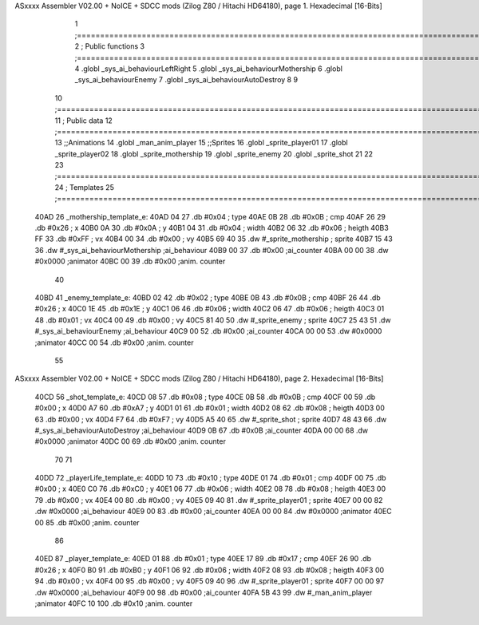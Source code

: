 ASxxxx Assembler V02.00 + NoICE + SDCC mods  (Zilog Z80 / Hitachi HD64180), page 1.
Hexadecimal [16-Bits]



                              1 ;===================================================================================================================================================
                              2 ; Public functions
                              3 ;===================================================================================================================================================
                              4 .globl _sys_ai_behaviourLeftRight
                              5 .globl _sys_ai_behaviourMothership
                              6 .globl _sys_ai_behaviourEnemy
                              7 .globl _sys_ai_behaviourAutoDestroy
                              8 
                              9 
                             10 ;===================================================================================================================================================
                             11 ; Public data
                             12 ;===================================================================================================================================================
                             13 ;;Animations
                             14 .globl _man_anim_player
                             15 ;;Sprites
                             16 .globl _sprite_player01
                             17 .globl _sprite_player02
                             18 .globl _sprite_mothership
                             19 .globl _sprite_enemy
                             20 .globl _sprite_shot
                             21   
                             22 
                             23 ;===================================================================================================================================================
                             24 ; Templates
                             25 ;===================================================================================================================================================
   40AD                      26 _mothership_template_e:
   40AD 04                   27    .db #0x04   ; type
   40AE 0B                   28    .db #0x0B   ; cmp
   40AF 26                   29    .db #0x26   ; x
   40B0 0A                   30    .db #0x0A   ; y
   40B1 04                   31    .db #0x04   ; width
   40B2 06                   32    .db #0x06   ; heigth
   40B3 FF                   33    .db #0xFF   ; vx
   40B4 00                   34    .db #0x00   ; vy
   40B5 69 40                35    .dw #_sprite_mothership ; sprite
   40B7 15 43                36    .dw #_sys_ai_behaviourMothership ;ai_behaviour
   40B9 00                   37    .db #0x00   ;ai_counter
   40BA 00 00                38    .dw #0x0000 ;animator
   40BC 00                   39    .db #0x00   ;anim. counter
                             40 
   40BD                      41 _enemy_template_e:
   40BD 02                   42    .db #0x02   ; type
   40BE 0B                   43    .db #0x0B   ; cmp
   40BF 26                   44    .db #0x26   ; x
   40C0 1E                   45    .db #0x1E   ; y
   40C1 06                   46    .db #0x06   ; width
   40C2 06                   47    .db #0x06   ; heigth
   40C3 01                   48    .db #0x01   ; vx
   40C4 00                   49    .db #0x00   ; vy
   40C5 81 40                50    .dw #_sprite_enemy ; sprite
   40C7 25 43                51    .dw #_sys_ai_behaviourEnemy ;ai_behaviour
   40C9 00                   52    .db #0x00   ;ai_counter
   40CA 00 00                53    .dw #0x0000 ;animator
   40CC 00                   54    .db #0x00   ;anim. counter
                             55 
ASxxxx Assembler V02.00 + NoICE + SDCC mods  (Zilog Z80 / Hitachi HD64180), page 2.
Hexadecimal [16-Bits]



   40CD                      56 _shot_template_e:
   40CD 08                   57    .db #0x08   ; type
   40CE 0B                   58    .db #0x0B   ; cmp
   40CF 00                   59    .db #0x00   ; x
   40D0 A7                   60    .db #0xA7   ; y
   40D1 01                   61    .db #0x01   ; width
   40D2 08                   62    .db #0x08   ; heigth
   40D3 00                   63    .db #0x00   ; vx
   40D4 F7                   64    .db #0xF7   ; vy
   40D5 A5 40                65    .dw #_sprite_shot ; sprite
   40D7 48 43                66    .dw #_sys_ai_behaviourAutoDestroy ;ai_behaviour
   40D9 0B                   67    .db #0x0B   ;ai_counter
   40DA 00 00                68    .dw #0x0000 ;animator
   40DC 00                   69    .db #0x00   ;anim. counter
                             70 
                             71 
   40DD                      72 _playerLife_template_e:
   40DD 10                   73    .db #0x10   ; type
   40DE 01                   74    .db #0x01   ; cmp
   40DF 00                   75    .db #0x00   ; x
   40E0 C0                   76    .db #0xC0   ; y
   40E1 06                   77    .db #0x06   ; width
   40E2 08                   78    .db #0x08   ; heigth
   40E3 00                   79    .db #0x00   ; vx
   40E4 00                   80    .db #0x00   ; vy
   40E5 09 40                81    .dw #_sprite_player01 ; sprite
   40E7 00 00                82    .dw #0x0000 ;ai_behaviour
   40E9 00                   83    .db #0x00   ;ai_counter
   40EA 00 00                84    .dw #0x0000 ;animator
   40EC 00                   85    .db #0x00   ;anim. counter
                             86 
   40ED                      87 _player_template_e:
   40ED 01                   88    .db #0x01   ; type
   40EE 17                   89    .db #0x17   ; cmp
   40EF 26                   90    .db #0x26   ; x
   40F0 B0                   91    .db #0xB0   ; y
   40F1 06                   92    .db #0x06   ; width
   40F2 08                   93    .db #0x08   ; heigth
   40F3 00                   94    .db #0x00   ; vx
   40F4 00                   95    .db #0x00   ; vy
   40F5 09 40                96    .dw #_sprite_player01 ; sprite
   40F7 00 00                97    .dw #0x0000 ;ai_behaviour
   40F9 00                   98    .db #0x00   ;ai_counter
   40FA 5B 43                99    .dw #_man_anim_player ;animator
   40FC 10                  100    .db #0x10   ;anim. counter
